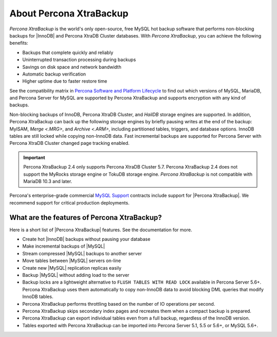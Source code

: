.. _intro:

==========================
 About Percona XtraBackup
==========================

*Percona XtraBackup* is the world's only open-source, free MySQL hot backup
software that performs non-blocking backups for |InnoDB| and Percona XtraDB Cluster databases. With *Percona XtraBackup*, you can achieve the following benefits:

* Backups that complete quickly and reliably
* Uninterrupted transaction processing during backups
* Savings on disk space and network bandwidth
* Automatic backup verification
* Higher uptime due to faster restore time

See the compatibility matrix in `Percona Software and Platform Lifecycle
<https://www.percona.com/services/policies/percona-software-platform-lifecycle>`_
to find out which versions of MySQL, MariaDB, and Percona Server for MySQL are
supported by Percona XtraBackup and supports encryption with any kind of backups.

Non-blocking backups of InnoDB, Percona XtraDB Cluster, and *HailDB* storage engines are supported. In addition, Percona XtraBackup can back up the following storage engines by briefly pausing writes at the end of the backup: MyISAM, `Merge <.MRG>`, and `Archive <.ARM>`, including partitioned tables, triggers, and database options. InnoDB tables are still locked while copying non-InnoDB data. Fast incremental backups are supported for Percona Server with Percona XtraDB Cluster changed page tracking enabled.

.. important::

   Percona XtraBackup 2.4 only supports Percona XtraDB Cluster 5.7. Percona XtraBackup 2.4 does not support the MyRocks storage engine or TokuDB storage engine. *Percona XtraBackup* is not compatible with MariaDB 10.3 and later.

Percona's enterprise-grade commercial `MySQL Support
<http://www.percona.com/mysql-support/>`_ contracts include support for
|Percona XtraBackup|. We recommend support for critical production deployments.

What are the features of Percona XtraBackup?
============================================

Here is a short list of |Percona XtraBackup| features. See the documentation
for more.

* Create hot |InnoDB| backups without pausing your database
* Make incremental backups of |MySQL|
* Stream compressed |MySQL| backups to another server
* Move tables between |MySQL| servers on-line
* Create new |MySQL| replication replicas easily
* Backup |MySQL| without adding load to the server
* Backup locks are a lightweight alternative to ``FLUSH TABLES WITH READ LOCK`` available in Percona Server 5.6+. Percona XtraBackup uses them automatically to copy non-InnoDB data to avoid blocking DML queries that modify InnoDB tables.
* Percona XtraBackup performs throttling based on the number of IO operations per second.
* Percona XtraBackup skips secondary index pages and recreates them when a compact backup is prepared.
* Percona XtraBackup can export individual tables even from a full backup, regardless of the InnoDB version.
* Tables exported with Percona XtraBackup can be imported into Percona Server 5.1, 5.5 or 5.6+, or MySQL 5.6+.


